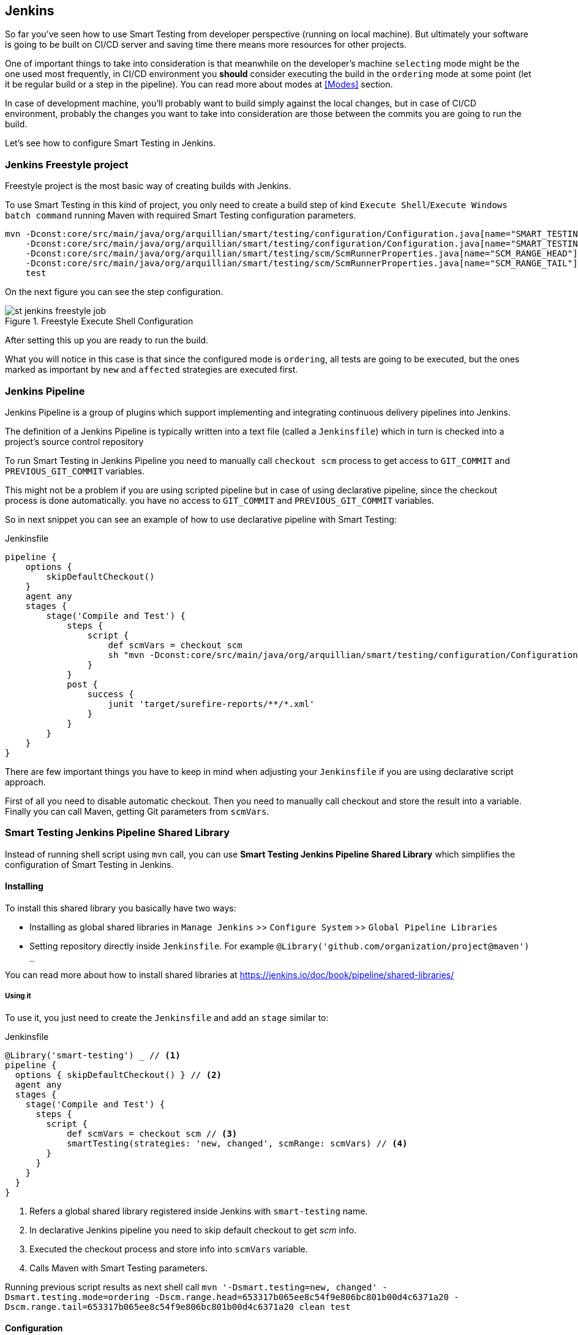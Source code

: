 == Jenkins

So far you've seen how to use Smart Testing from developer perspective (running on local machine).
But ultimately your software is going to be built on CI/CD server and saving time there means more resources for other projects.

One of important things to take into consideration is that meanwhile on the developer's machine `selecting` mode might be the one used most frequently, in CI/CD environment you *should* consider executing the build in the `ordering` mode at some point (let it be regular build or a step in the pipeline). You can read more about modes at <<Modes>> section.

In case of development machine, you'll probably want to build simply against the local changes, but in case of CI/CD environment, probably the changes you want to take into consideration are those between the commits you are going to run the build.

Let's see how to configure Smart Testing in Jenkins.

=== Jenkins Freestyle project

Freestyle project is the most basic way of creating builds with Jenkins.

To use Smart Testing in this kind of project, you only need to create a build step of kind `Execute Shell`/`Execute Windows batch command` running Maven with required Smart Testing configuration parameters.


[source, subs="attributes, macros"]
----
mvn -Dconst:core/src/main/java/org/arquillian/smart/testing/configuration/Configuration.java[name="SMART_TESTING"]="new, affected"
    -Dconst:core/src/main/java/org/arquillian/smart/testing/configuration/Configuration.java[name="SMART_TESTING_MODE"]=ordering
    -Dconst:core/src/main/java/org/arquillian/smart/testing/scm/ScmRunnerProperties.java[name="SCM_RANGE_HEAD"]=${GIT_COMMIT}
    -Dconst:core/src/main/java/org/arquillian/smart/testing/scm/ScmRunnerProperties.java[name="SCM_RANGE_TAIL"]=${GIT_PREVIOUS_COMMIT}
    test
----

On the next figure you can see the step configuration.

.Freestyle Execute Shell Configuration
image::st-jenkins-freestyle-job.png[]

After setting this up you are ready to run the build.

What you will notice in this case is that since the configured mode is `ordering`, all tests are going to be executed, but the ones marked as important by `new` and `affected` strategies are executed first.

=== Jenkins Pipeline

Jenkins Pipeline is a group of plugins which support implementing and integrating continuous delivery pipelines into Jenkins.

The definition of a Jenkins Pipeline is typically written into a text file (called a `Jenkinsfile`) which in turn is checked into a project’s source control repository

To run Smart Testing in Jenkins Pipeline you need to manually call `checkout scm` process to get access to `GIT_COMMIT` and `PREVIOUS_GIT_COMMIT` variables.

This might not be a problem if you are using scripted pipeline but in case of using declarative pipeline, since the checkout process is done automatically. you have no access to `GIT_COMMIT` and `PREVIOUS_GIT_COMMIT` variables.

So in next snippet you can see an example of how to use declarative pipeline with Smart Testing:

[source, subs="macros"]
.Jenkinsfile
----
pipeline {
    options {
        skipDefaultCheckout()
    }
    agent any
    stages {
        stage('Compile and Test') {
            steps {
                script {
                    def scmVars = checkout scm
                    sh "mvn -Dconst:core/src/main/java/org/arquillian/smart/testing/configuration/Configuration.java[name="SMART_TESTING"]='new, affected' -Dconst:core/src/main/java/org/arquillian/smart/testing/configuration/Configuration.java[name="SMART_TESTING_MODE"]=ordering -Dconst:core/src/main/java/org/arquillian/smart/testing/scm/ScmRunnerProperties.java[name="SCM_RANGE_HEAD"]=${scmVars.GIT_COMMIT} -Dconst:core/src/main/java/org/arquillian/smart/testing/scm/ScmRunnerProperties.java[name="SCM_RANGE_TAIL"]=${scmVars.GIT_PREVIOUS_COMMIT} test"
                }
            }
            post {
                success {
                    junit 'target/surefire-reports/**/*.xml'
                }
            }
        }
    }
}
----

There are few important things you have to keep in mind when adjusting your `Jenkinsfile` if you are using declarative script approach.

First of all you need to disable automatic checkout. Then you need to manually call checkout and store the result into  a variable. Finally you can call Maven, getting Git parameters from `scmVars`.

=== Smart Testing Jenkins Pipeline Shared Library

Instead of running shell script using `mvn` call, you can use *Smart Testing Jenkins Pipeline Shared Library* which simplifies the configuration of Smart Testing in Jenkins.

==== Installing

To install this shared library you basically have two ways:

* Installing as global shared libraries in `Manage Jenkins` >> `Configure System` >> `Global Pipeline Libraries`
* Setting repository directly inside `Jenkinsfile`. For example `@Library('github.com/organization/project@maven') _`

You can read more about how to install shared libraries at https://jenkins.io/doc/book/pipeline/shared-libraries/

===== Using it

To use it, you just need to create the `Jenkinsfile` and add an `stage` similar to:

[source, groovy]
.Jenkinsfile
----
@Library('smart-testing') _ // <1>
pipeline {
  options { skipDefaultCheckout() } // <2>
  agent any
  stages {
    stage('Compile and Test') {
      steps {
        script {
            def scmVars = checkout scm // <3>
            smartTesting(strategies: 'new, changed', scmRange: scmVars) // <4>
        }
      }
    }
  }
}
----
<1> Refers a global shared library registered inside Jenkins with `smart-testing` name.
<2> In declarative Jenkins pipeline you need to skip default checkout to get _scm_ info.
<3> Executed the checkout process and store info into `scmVars` variable.
<4> Calls Maven with Smart Testing parameters.

Running previous script results as next shell call `mvn '-Dsmart.testing=new, changed' -Dsmart.testing.mode=ordering -Dscm.range.head=653317b065ee8c54f9e806bc801b00d4c6371a20 -Dscm.range.tail=653317b065ee8c54f9e806bc801b00d4c6371a20 clean test`

==== Configuration

Next configuration parameters are valid to be set in the `smartTesting` method.

[cols="3*", options="header"]
|===
|Parameter
|Default Value
|Description

a|`mvnHome`
a|`mvn`
a|Sets Maven Home. If not set, then it runs `mvn` directly.

a|`goals`
a|`clean, test`
a|Sets goal of Maven execution.

a|`profiles`
a|
a|Sets Maven profile.

a|`strategies`
a|
a|Sets Smart Testing strategies.

a|`scmRange`
a|last commit
a|Map resulting of calling `checkout scm`. If not set, last commit is used.

a|`extraParams`
a|
a|String that is concatenated before goals. Used to set any custom parameters such as Java system properties.
|===
